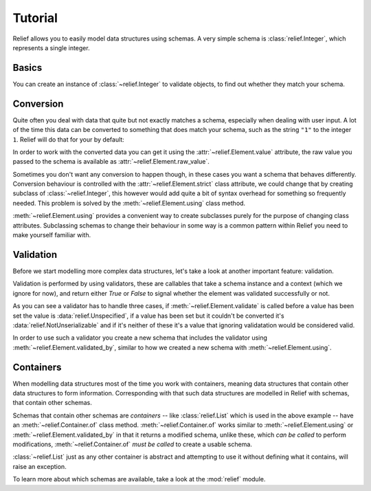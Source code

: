 Tutorial
========

Relief allows you to easily model data structures using schemas. A very simple
schema is :class:`relief.Integer`, which represents a single
integer.


Basics
------

You can create an instance of :class:`~relief.Integer` to
validate objects, to find out whether they match your schema.

.. doctest::

   >>> from relief import Integer
   >>> element = Integer()
   >>> element.set(1)
   >>> element.validate()
   True


Conversion
----------

Quite often you deal with data that quite but not exactly matches a schema,
especially when dealing with user input. A lot of the time this data can be
converted to something that does match your schema, such as the string ``"1"``
to the integer ``1``. Relief will do that for your by default:

.. doctest::

   >>> element.set('1')
   >>> element.validate()
   True

In order to work with the converted data you can get it using the
:attr:`~relief.Element.value` attribute, the raw value you passed to the schema
is available as :attr:`~relief.Element.raw_value`.

.. doctest::

   >>> element.value
   1
   >>> element.raw_value
   '1'

Sometimes you don't want any conversion to happen though, in these cases you
want a schema that behaves differently. Conversion behaviour is controlled with
the :attr:`~relief.Element.strict` class attribute, we could change that by
creating subclass of :class:`~relief.Integer`, this however would add quite a
bit of syntax overhead for something so frequently needed. This problem is
solved by the :meth:`~relief.Element.using` class method.

.. doctest::

   >>> StrictInteger = Integer.using(strict=True)
   >>> element = StrictInteger()
   >>> element.set("1")
   >>> element.validate()
   False

:meth:`~relief.Element.using` provides a convenient way to create subclasses
purely for the purpose of changing class attributes. Subclassing schemas to
change their behaviour in some way is a common pattern within Relief you need
to make yourself familiar with.


Validation
----------

Before we start modelling more complex data structures, let's take a look at
another important feature: validation.

Validation is performed by using validators, these are callables that take a
schema instance and a context (which we ignore for now), and return either
`True` or `False` to signal whether the element was validated successfully or
not.

.. doctest::

   >>> from relief import Unspecified, NotUnserializable
   >>> def is_greater_than_3(element, context):
   ...     if element.value is Unspecified:
   ...         return False
   ...     elif element.value is NotUnserializable:
   ...         return False
   ...     return element.value > 3

As you can see a validator has to handle three cases, if
:meth:`~relief.Element.validate` is called before a value has been set the
value is :data:`relief.Unspecified`, if a value has been set but it couldn't be
converted it's :data:`relief.NotUnserializable` and if it's neither of these
it's a value that ignoring validatation would be considered valid.

In order to use such a validator you create a new schema that includes the
validator using :meth:`~relief.Element.validated_by`, similar to how we created
a new schema with :meth:`~relief.Element.using`.

.. doctest::

   >>> element = Integer.validated_by([is_greater_than_3])()
   >>> element.set(4)
   >>> element.validate()
   True
   >>> element.set(3)
   >>> element.validate()
   False


Containers
----------

When modelling data structures most of the time you work with containers,
meaning data structures that contain other data structures to form information.
Corresponding with that such data structures are modelled in Relief with
schemas, that contain other schemas.

.. doctest::

   >>> from relief import List
   >>> ListOfIntegers = List.of(Integer)
   >>> element = ListOfIntegers()
   >>> element.set([1, 2, 3])
   >>> element.validate()
   True

Schemas that contain other schemas are *containers* -- like
:class:`relief.List` which is used in the above example -- have an
:meth:`~relief.Container.of` class method. :meth:`~relief.Container.of` works
similar to :meth:`~relief.Element.using` or
:meth:`~relief.Element.validated_by` in that it returns a modified schema,
unlike these, which *can be called* to perform modifications,
:meth:`~relief.Container.of` *must be called* to create a usable schema.

:class:`~relief.List` just as any other container is abstract and attempting to
use it without defining what it contains, will raise an exception.

.. doctest::

   >>> List()
   Traceback (most recent call last):
   ...
   TypeError: member_schema is unknown


To learn more about which schemas are available, take a look at the
:mod:`relief` module.

